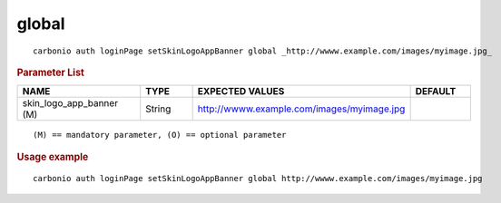 .. SPDX-FileCopyrightText: 2022 Zextras <https://www.zextras.com/>
..
.. SPDX-License-Identifier: CC-BY-NC-SA-4.0

.. _carbonio_auth_loginPage_setSkinLogoAppBanner_global:

************
global
************

::

   carbonio auth loginPage setSkinLogoAppBanner global _http://wwww.example.com/images/myimage.jpg_ 


.. rubric:: Parameter List

.. list-table::
   :widths: 30 15 35 15
   :header-rows: 1

   * - NAME
     - TYPE
     - EXPECTED VALUES
     - DEFAULT
   * - skin_logo_app_banner (M)
     - String
     - http://wwww.example.com/images/myimage.jpg
     - 

::

   (M) == mandatory parameter, (O) == optional parameter



.. rubric:: Usage example


::

   carbonio auth loginPage setSkinLogoAppBanner global http://wwww.example.com/images/myimage.jpg



